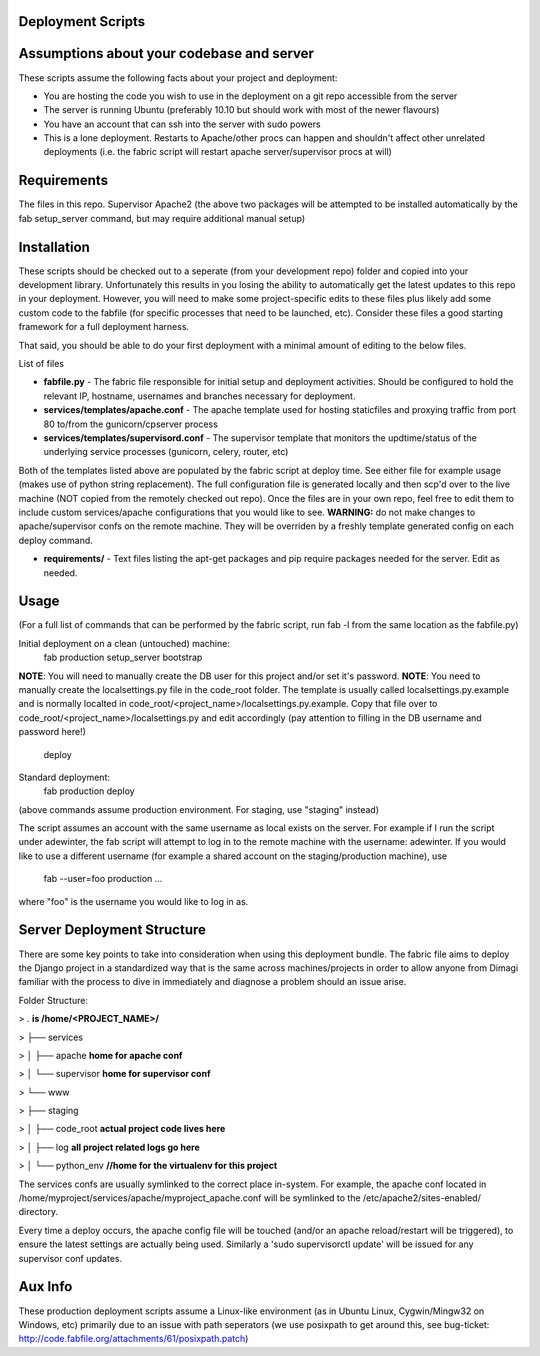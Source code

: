 Deployment Scripts
==================

Assumptions about your codebase and server
==========================================
These scripts assume the following facts about your project and deployment:

* You are hosting the code you wish to use in the deployment on a git repo accessible from the server
* The server is running Ubuntu (preferably 10.10 but should work with most of the newer flavours)
* You have an account that can ssh into the server with sudo powers
* This is a lone deployment. Restarts to Apache/other procs can happen and shouldn't affect other unrelated deployments (i.e. the fabric script will restart apache server/supervisor procs at will)

Requirements
=============
The files in this repo.
Supervisor
Apache2
(the above two packages will be attempted to be installed automatically by the fab setup_server command, but may require additional manual setup)

Installation
============
These scripts should be checked out to a seperate (from your development repo) folder and copied into your development library.  Unfortunately this results in you losing the ability to automatically get the latest updates to this repo in your deployment.  However, you will need to make some project-specific edits to these files plus likely add some custom code to the fabfile (for specific processes that need to be launched, etc).  Consider these files a good starting framework for a full deployment harness.

That said, you should be able to do your first deployment with a minimal amount of editing to the below files.

List of files

* **fabfile.py** - The fabric file responsible for initial setup and deployment activities.  Should be configured to hold the relevant IP, hostname, usernames and branches necessary for deployment.
* **services/templates/apache.conf** - The apache template used for hosting staticfiles and proxying traffic from port 80 to/from the gunicorn/cpserver process
* **services/templates/supervisord.conf** - The supervisor template that monitors the updtime/status of the underlying service processes (gunicorn, celery, router, etc)

Both of the templates listed above are populated by the fabric script at deploy time.  See either file for example usage (makes use of python string replacement).   The full configuration file is generated locally and then scp'd over to the live machine (NOT copied from the remotely checked out repo).  Once the files are in your own repo, feel free to edit them to include custom services/apache configurations that you would like to see.
**WARNING:** do not make changes to apache/supervisor confs on the remote machine.  They will be overriden by a freshly template generated config on each deploy command.

* **requirements/** - Text files listing the apt-get packages and pip require packages needed for the server.   Edit as needed.

Usage
=====
(For a full list of commands that can be performed by the fabric script, run fab -l from the same location as the fabfile.py)

Initial deployment on a clean (untouched) machine:
    fab production setup_server bootstrap 
	
**NOTE**:  You will need to manually create the DB user for this project and/or set it's password.
**NOTE**:  You need to manually create the localsettings.py file in the code_root folder.   The template is usually called localsettings.py.example and is normally localted in code_root/<project_name>/localsettings.py.example.  Copy that file over to code_root/<project_name>/localsettings.py and edit accordingly (pay attention to filling in the DB username and password here!)
	
	deploy

Standard deployment:
    fab production deploy

(above commands assume production environment.  For staging, use "staging" instead)

The script assumes an account with the same username as local exists on the server.  For example if I run the script under adewinter, the fab script will attempt to log in to the remote machine with the username: adewinter.  
If you would like to use a different username (for example a shared account on the staging/production machine), use
    fab --user=foo production ...
where "foo" is the username you would like to log in as.


Server Deployment Structure
===========================
There are some key points to take into consideration when using this deployment bundle.  The fabric file aims to deploy the Django project in a standardized way that is the same across machines/projects in order to allow anyone from Dimagi familiar with the process to dive in immediately and diagnose a problem should an issue arise.

Folder Structure:

> .	**is /home/<PROJECT_NAME>/**

> ├── services

> │   ├── apache      **home for apache conf**

> │   └── supervisor  **home for supervisor conf**

> └── www

>     ├── staging

>     │   ├── code_root  **actual project code lives here**

>     │   ├── log        **all project related logs go here**

>     │   └── python_env  **//home for the virtualenv for this project**






The services confs are usually symlinked to the correct place in-system.  For example, the apache conf located in /home/myproject/services/apache/myproject_apache.conf will be symlinked to the /etc/apache2/sites-enabled/ directory.

Every time a deploy occurs, the apache config file will be touched (and/or an apache reload/restart will be triggered), to ensure the latest settings are actually being used.  Similarly a 'sudo supervisorctl update' will be issued for any supervisor conf updates.


Aux Info
========
These production deployment scripts assume a Linux-like environment (as in Ubuntu Linux, Cygwin/Mingw32 on Windows, etc) primarily due to an issue with path seperators (we use posixpath to get around this, see bug-ticket: http://code.fabfile.org/attachments/61/posixpath.patch)

